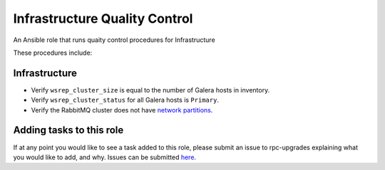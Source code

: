 =======================
Infrastructure Quality Control
=======================

An Ansible role that runs quaity control procedures for Infrastructure

These procedures include:


Infrastructure
~~~~~~~~~~~~~~~


* Verify ``wsrep_cluster_size`` is equal to the number of Galera hosts in inventory.

* Verify ``wsrep_cluster_status`` for all Galera hosts is ``Primary``.

* Verify the RabbitMQ cluster does not have `network partitions <https://www.rabbitmq.com/partitions.html>`_.

.. note:

  This role is intentionally littered with debug tasks. This is to help the operator
  with any questions they may have about the values being checked.

Adding tasks to this role
~~~~~~~~~~~~~~~~~~~~~~~~

If at any point you would like to see a task added to this role, please submit an issue to
rpc-upgrades explaining what you would like to add, and why. Issues can be submitted
`here <https://github.com/jacobwagner/rpc-qc/issues>`_.

